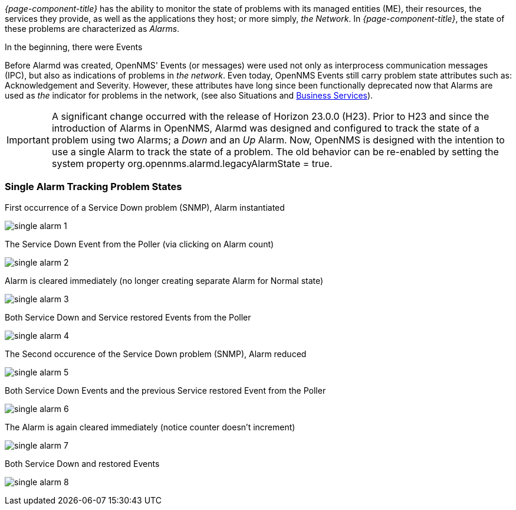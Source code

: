 
// Allow GitHub image rendering
:imagesdir: ../../../images

[[ga-alarmd-introduction]]
_{page-component-title}_ has the ability to monitor the state of problems with its managed entities (ME), their resources, the services they provide, as well as the applications they host; or more simply, _the Network_.
In _{page-component-title}_, the state of these problems are characterized as _Alarms_.

.In the beginning, there were Events
Before Alarmd was created, OpenNMS' Events (or messages) were used not only as interprocess communication messages (IPC), but also as indications of problems in _the network_.
Even today, OpenNMS Events still carry problem state attributes such as: Acknowledgement and Severity.
However, these attributes have long since been functionally deprecated now that Alarms are used as _the_ indicator for problems in the network, (see also Situations and <<ga-bsm-introduction, Business Services>>).

IMPORTANT: A significant change occurred with the release of Horizon 23.0.0 (H23).
Prior to H23 and since the introduction of Alarms in OpenNMS, Alarmd was designed and configured to track the state of a problem using two Alarms; a _Down_ and an _Up_ Alarm.
Now, OpenNMS is designed with the intention to use a single Alarm to track the state of a problem.
The old behavior can be re-enabled by setting the system property org.opennms.alarmd.legacyAlarmState = true.

=== Single Alarm Tracking Problem States
.First occurrence of a Service Down problem (SNMP), Alarm instantiated
image:alarms/single_alarm_1.png[]

.The Service Down Event from the Poller (via clicking on Alarm count)
image:alarms/single_alarm_2.png[]

.Alarm is cleared immediately (no longer creating separate Alarm for Normal state)
image:alarms/single_alarm_3.png[]

.Both Service Down and Service restored Events from the Poller
image:alarms/single_alarm_4.png[]

.The Second occurence of the Service Down problem (SNMP), Alarm reduced
image:alarms/single_alarm_5.png[]

.Both Service Down Events and the previous Service restored Event from the Poller
image:alarms/single_alarm_6.png[]

.The Alarm is again cleared immediately (notice counter doesn't increment)
image:alarms/single_alarm_7.png[]

.Both Service Down and restored Events
image:alarms/single_alarm_8.png[]
